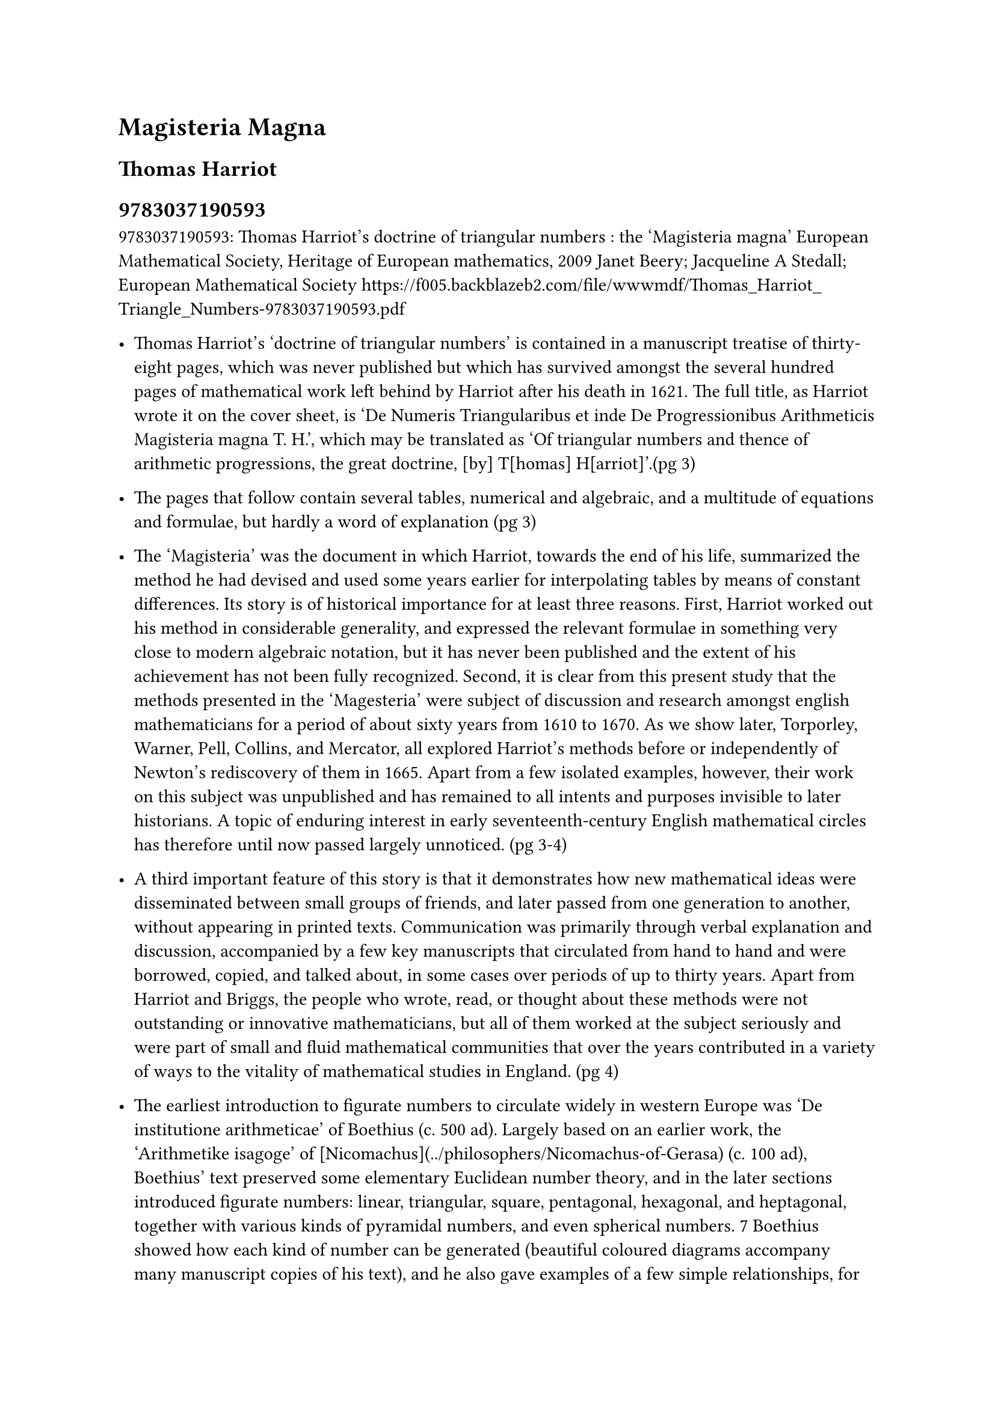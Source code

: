 = Magisteria Magna

== Thomas Harriot

== 9783037190593

9783037190593: Thomas Harriot's doctrine of triangular numbers : the 'Magisteria magna' European Mathematical Society, Heritage of European mathematics, 2009 Janet Beery; Jacqueline A Stedall; European Mathematical Society https://f005.backblazeb2.com/file/wwwmdf/Thomas_Harriot_Triangle_Numbers-9783037190593.pdf

- Thomas Harriot’s ‘doctrine of triangular numbers’ is contained in a manuscript treatise of thirty-eight pages, which was never published but which has survived amongst the several hundred pages of mathematical work left behind by Harriot after his death in 1621. The full title, as Harriot wrote it on the cover sheet, is ‘De Numeris Triangularibus et inde De Progressionibus Arithmeticis Magisteria magna T. H.’, which may be translated as ‘Of triangular numbers and thence of arithmetic progressions, the great doctrine, [by] T[homas] H[arriot]’.(pg 3)

- The pages that follow contain several tables, numerical and algebraic, and a multitude of equations and formulae, but hardly a word of explanation (pg 3)

- The ‘Magisteria’ was the document in which Harriot, towards the end of his life, summarized the method he had devised and used some years earlier for interpolating tables by means of constant differences. Its story is of historical importance for at least three reasons. First, Harriot worked out his method in considerable generality, and expressed the relevant formulae in something very close to modern algebraic notation, but it has never been published and the extent of his achievement has not been fully recognized. Second, it is clear from this present study that the methods presented in the 'Magesteria' were subject of discussion and research amongst english mathematicians for a period of about sixty years from 1610 to 1670. As we show later, Torporley, Warner, Pell, Collins, and Mercator, all explored Harriot’s methods before or independently of Newton’s rediscovery of them in 1665. Apart from a few isolated examples, however, their work on this subject was unpublished and has remained to all intents and purposes invisible to later historians. A topic of enduring interest in early seventeenth-century English mathematical circles has therefore until now passed largely unnoticed. (pg 3-4)

- A third important feature of this story is that it demonstrates how new mathematical ideas were disseminated between small groups of friends, and later passed from one generation to another, without appearing in printed texts. Communication was primarily through verbal explanation and discussion, accompanied by a few key manuscripts that circulated from hand to hand and were borrowed, copied, and talked about, in some cases over periods of up to thirty years. Apart from Harriot and Briggs, the people who wrote, read, or thought about these methods were not outstanding or innovative mathematicians, but all of them worked at the subject seriously and were part of small and fluid mathematical communities that over the years contributed in a variety of ways to the vitality of mathematical studies in England. (pg 4)

- The earliest introduction to figurate numbers to circulate widely in western Europe was ‘De institutione arithmeticae’ of Boethius (c. 500 ad). Largely based on an earlier work, the ‘Arithmetike isagoge’ of [Nicomachus](../philosophers/Nicomachus-of-Gerasa) (c. 100 ad), Boethius’ text preserved some elementary Euclidean number theory, and in the later sections introduced figurate numbers: linear, triangular, square, pentagonal, hexagonal, and heptagonal, together with various kinds of pyramidal numbers, and even spherical numbers. 7 Boethius showed how each kind of number can be generated (beautiful coloured diagrams accompany many manuscript copies of his text), and he also gave examples of a few simple relationships, for example, that the sum of two consecutive triangular numbers is a square number. In fact he claimed through this and similar examples that the simple triangular numbers are the basis of all others. Harriot twice mentioned Boethius as a source of information on triangular numbers, 8 and it is possible that he had access to a manuscript copy of ‘De institutione’, but he also probably knew the detailed commentary on it published by Jacques Lefevre (pg 5)

+ #link("../mathematicians/thomas-harriot.pdf")[Thomas Harriot]

- A more contemporary treatise, in Boethian style, mentioned by Harriot at least four times,10 was Francisco Maurolico’s Arithmeticorum libri duo of 1575. Maurolico’s text opens with a section in which he offered several lists of figurate numbers followed by the instructions for generating them. For triangular numbers he gave two methods: adding successive numbers or ‘roots’ (per continuatam radicum accumulationem), or multiplying a ‘root’ plus one by half of itself (multiplicando aggregatum collateralis radicis et unitatis in dimidium multitudinis radicum). For pyramidals he suggested only the addition of consecutive triangular numbers.11 In the main part of his text three propositions relate specifically to triangular numbers: Proposition 11, that the sum of two consecutive triangular numbers is a square number; Proposition 54, that eight times a triangular number plus one is a square number; and Proposition 58, that the square of a triangular number is a sum of cubes. All three were demonstrated by Harriot algebraically.12 Harriot noted that Stevin’s commentary on Diophantus and Viète’s Variorum responsorum also contain the second proposition.13 (pg 6)

- The texts of Boethius and Maurolico go no further than offering lists of numbers and a few elementary relationships. Triangular numbers appear in a more practical context, however, in Michael Stifel’s Arithmetica integra (1544), with which Harriot was also familiar.14 Stifel recognized the role of the triangular numbers in the expansion of powers of a binomial, and therefore, conversely, their use in extracting roots (by an extension of the usual algorithm for square roots). Near the beginning of his treatment he offered some ‘progressions’ of polygonal numbers and displayed some small difference tables, observing, for instance, that the first differences between successive pyramidal numbers are triangular numbers, and that second differences are ‘laterals’.15 Towards the end he gave a table of triangular numbers with seventeen rows.16 (pg 6)

- The interpolation of trigonometric tables was clearly one possible use of Harriot’s difference method. (pg 15)

- Harriot also worked for many years on the calculation of meridional parts (the adjustments needed at each degree of latitude in order to calculate an accurate position on a constant compass bearing).36 His tables of meridional parts and also some of the preliminary tables show many difference calculations, sometimes as far as the fifth difference. (pg 15)

- As a check on this formula Harriot noted a rule given by Maurolico which states that a sum of cubes is the square of the corresponding triangular number.46 Harriot used the same method to derive formulae for sums of consecutive numbers, squares, and fourth powers, and clearly he could have extended it to higher powers if he had wanted to. Such formulae became crucial to the development of integration theory when they were rediscovered by Fermat and others a few years later (pg 20)

- Nathaniel Torporley, who shared and understood Harriot’s mathematical interests better than anyone, was educated at Oxford slightly after Harriot, from 1581. The date of their meeting and the subsequent course of their friendship is unknown, but a letter that Torporley wrote to Harriot on the eve of his first meeting with Viète, in or shortly after 1600, indicates that both he and Harriot were already familiar with Viète’s mathematics.48 Torporley then became an assistant to Viète, until the latter died in 1603, and in 1608 he became vicar of Salwarpe, in Shropshire. Thereafter he was probably in less regular contact with Harriot.(pg 20)

